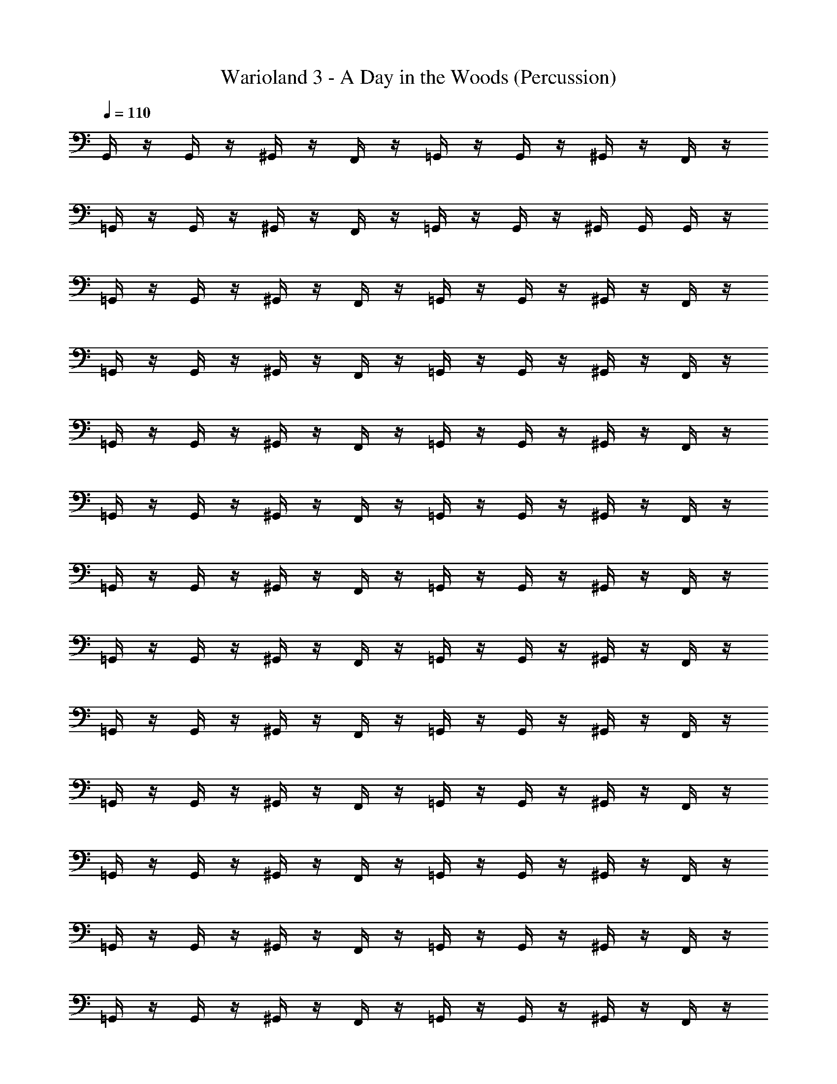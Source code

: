 X: 1
T: Warioland 3 - A Day in the Woods (Percussion)
Z: ABC Generated by Starbound Composer
L: 1/4
Q: 1/4=110
K: C
G,,/4 z/4 G,,/4 z/4 ^G,,/4 z/4 F,,/4 z/4 =G,,/4 z/4 G,,/4 z/4 ^G,,/4 z/4 F,,/4 z/4 
=G,,/4 z/4 G,,/4 z/4 ^G,,/4 z/4 F,,/4 z/4 =G,,/4 z/4 G,,/4 z/4 ^G,,/4 G,,/4 G,,/4 z/4 
=G,,/4 z/4 G,,/4 z/4 ^G,,/4 z/4 F,,/4 z/4 =G,,/4 z/4 G,,/4 z/4 ^G,,/4 z/4 F,,/4 z/4 
=G,,/4 z/4 G,,/4 z/4 ^G,,/4 z/4 F,,/4 z/4 =G,,/4 z/4 G,,/4 z/4 ^G,,/4 z/4 F,,/4 z/4 
=G,,/4 z/4 G,,/4 z/4 ^G,,/4 z/4 F,,/4 z/4 =G,,/4 z/4 G,,/4 z/4 ^G,,/4 z/4 F,,/4 z/4 
=G,,/4 z/4 G,,/4 z/4 ^G,,/4 z/4 F,,/4 z/4 =G,,/4 z/4 G,,/4 z/4 ^G,,/4 z/4 F,,/4 z/4 
=G,,/4 z/4 G,,/4 z/4 ^G,,/4 z/4 F,,/4 z/4 =G,,/4 z/4 G,,/4 z/4 ^G,,/4 z/4 F,,/4 z/4 
=G,,/4 z/4 G,,/4 z/4 ^G,,/4 z/4 F,,/4 z/4 =G,,/4 z/4 G,,/4 z/4 ^G,,/4 z/4 F,,/4 z/4 
=G,,/4 z/4 G,,/4 z/4 ^G,,/4 z/4 F,,/4 z/4 =G,,/4 z/4 G,,/4 z/4 ^G,,/4 z/4 F,,/4 z/4 
=G,,/4 z/4 G,,/4 z/4 ^G,,/4 z/4 F,,/4 z/4 =G,,/4 z/4 G,,/4 z/4 ^G,,/4 z/4 F,,/4 z/4 
=G,,/4 z/4 G,,/4 z/4 ^G,,/4 z/4 F,,/4 z/4 =G,,/4 z/4 G,,/4 z/4 ^G,,/4 z/4 F,,/4 z/4 
=G,,/4 z/4 G,,/4 z/4 ^G,,/4 z/4 F,,/4 z/4 =G,,/4 z/4 G,,/4 z/4 ^G,,/4 z/4 F,,/4 z/4 
=G,,/4 z/4 G,,/4 z/4 ^G,,/4 z/4 F,,/4 z/4 =G,,/4 z/4 G,,/4 z/4 ^G,,/4 z/4 F,,/4 z/4 
=G,,/4 z/4 G,,/4 z/4 ^G,,/4 z/4 F,,/4 z/4 =G,,/4 z/4 G,,/4 z/4 ^G,,/4 z/4 F,,/4 z/4 
=G,,/4 z/4 G,,/4 z/4 ^G,,/4 z/4 F,,/4 z/4 =G,,/4 z/4 G,,/4 z/4 ^G,,/4 z/4 F,,/4 z/4 
=G,,/4 z/4 G,,/4 z/4 ^G,,/4 z/4 F,,/4 z/4 =G,,/4 z/4 G,,/4 z/4 ^G,,/4 z/4 F,,/4 z/4 
=G,,/4 z/4 G,,/4 z/4 ^G,,/4 z/4 F,,/4 z/4 =G,,/4 z/4 G,,/4 z/4 ^G,,/4 z/4 F,,/4 z/4 
=G,,/4 z/4 G,,/4 z/4 ^G,,/4 z/4 F,,/4 z/4 =G,,/4 z/4 G,,/4 z/4 ^G,,/4 z/4 F,,/4 z/4 
=G,,/4 z/4 G,,/4 z/4 ^G,,/4 z/4 F,,/4 z/4 =G,,/4 z/4 G,,/4 z/4 ^G,,/4 z/4 F,,/4 z/4 
=G,,/4 z/4 G,,/4 z/4 ^G,,/4 z/4 F,,/4 z/4 =G,,/4 z/4 G,,/4 z/4 ^G,,/4 z/4 F,,/4 z/4 
=G,,/4 z/4 G,,/4 z/4 ^G,,/4 z/4 F,,/4 z/4 =G,,/4 z/4 G,,/4 z/4 ^G,,/4 z/4 F,,/4 z/4 
=G,,/4 z/4 G,,/4 z/4 ^G,,/4 z/4 F,,/4 z/4 =G,,/4 z/4 G,,/4 z/4 ^G,,/4 z/4 F,,/4 z/4 
=G,,/4 z/4 G,,/4 z/4 ^G,,/4 z/4 F,,/4 z/4 =G,,/4 z/4 G,,/4 z/4 ^G,,/4 z/4 F,,/4 z/4 
=G,,/4 z/4 G,,/4 z/4 ^G,,/4 z/4 F,,/4 z/4 =G,,/4 z/4 G,,/4 z/4 ^G,,/4 z/4 F,,/4 z/4 
=G,,/4 z/4 G,,/4 z/4 ^G,,/4 z/4 F,,/4 z/4 =G,,/4 z/4 G,,/4 z/4 ^G,,/4 z/4 F,,/4 z/4 
=G,,/4 z/4 G,,/4 z/4 ^G,,/4 z/4 F,,/4 z/4 =G,,/4 z/4 G,,/4 z/4 ^G,,/4 G,,/4 G,,/4 z/4 
=G,,/4 z/4 G,,/4 z/4 ^G,,/4 z/4 F,,/4 z/4 =G,,/4 z/4 G,,/4 z/4 ^G,,/4 z/4 F,,/4 z/4 
=G,,/4 z/4 G,,/4 z/4 ^G,,/4 z/4 F,,/4 z/4 =G,,/4 z/4 G,,/4 z/4 ^G,,/4 z/4 F,,/4 z/4 
=G,,/4 z/4 G,,/4 z/4 ^G,,/4 z/4 F,,/4 z/4 =G,,/4 z/4 G,,/4 z/4 ^G,,/4 z/4 F,,/4 z/4 
=G,,/4 z/4 G,,/4 z/4 ^G,,/4 z/4 F,,/4 z/4 =G,,/4 z/4 G,,/4 z/4 ^G,,/4 z/4 F,,/4 z/4 
=G,,/4 z/4 G,,/4 z/4 ^G,,/4 z/4 F,,/4 z/4 =G,,/4 z/4 G,,/4 z/4 ^G,,/4 z/4 F,,/4 z/4 
=G,,/4 z/4 G,,/4 z/4 ^G,,/4 z/4 F,,/4 z/4 =G,,/4 z/4 G,,/4 z/4 ^G,,/4 z/4 F,,/4 z/4 
=G,,/4 z/4 G,,/4 z/4 ^G,,/4 z/4 F,,/4 z/4 =G,,/4 z/4 G,,/4 z/4 ^G,,/4 z/4 F,,/4 z/4 
=G,,/4 z/4 G,,/4 z/4 ^G,,/4 z/4 F,,/4 z/4 =G,,/4 z/4 G,,/4 z/4 ^G,,/4 z/4 F,,/4 z/4 
=G,,/4 z/4 G,,/4 z/4 ^G,,/4 z/4 F,,/4 z/4 =G,,/4 z/4 G,,/4 z/4 ^G,,/4 z/4 F,,/4 z/4 
=G,,/4 z/4 G,,/4 z/4 ^G,,/4 z/4 F,,/4 z/4 =G,,/4 z/4 G,,/4 z/4 ^G,,/4 z/4 F,,/4 z/4 
=G,,/4 z/4 G,,/4 z/4 ^G,,/4 z/4 F,,/4 z/4 =G,,/4 z/4 G,,/4 z/4 ^G,,/4 z/4 F,,/4 z/4 
=G,,/4 z/4 G,,/4 z/4 ^G,,/4 z/4 F,,/4 z/4 =G,,/4 z/4 G,,/4 z/4 ^G,,/4 z/4 F,,/4 z/4 
=G,,/4 z/4 G,,/4 z/4 ^G,,/4 z/4 F,,/4 z/4 =G,,/4 z/4 G,,/4 z/4 ^G,,/4 z/4 F,,/4 z/4 
=G,,/4 z/4 G,,/4 z/4 ^G,,/4 z/4 F,,/4 z/4 =G,,/4 z/4 G,,/4 z/4 ^G,,/4 z/4 F,,/4 z/4 
=G,,/4 z/4 G,,/4 z/4 ^G,,/4 z/4 F,,/4 z/4 =G,,/4 z/4 G,,/4 z/4 ^G,,/4 z/4 F,,/4 z/4 
=G,,/4 z/4 G,,/4 z/4 ^G,,/4 z/4 F,,/4 z/4 =G,,/4 z/4 G,,/4 z/4 ^G,,/4 z/4 F,,/4 z/4 
=G,,/4 z/4 G,,/4 z/4 ^G,,/4 z/4 F,,/4 z/4 =G,,/4 z/4 G,,/4 z/4 ^G,,/4 z/4 F,,/4 z/4 
=G,,/4 z/4 G,,/4 z/4 ^G,,/4 z/4 F,,/4 z/4 =G,,/4 z/4 G,,/4 z/4 ^G,,/4 z/4 F,,/4 z/4 
=G,,/4 z/4 G,,/4 z/4 ^G,,/4 z/4 F,,/4 z/4 =G,,/4 z/4 G,,/4 z/4 ^G,,/4 z/4 F,,/4 z/4 
=G,,/4 z/4 G,,/4 z/4 ^G,,/4 z/4 F,,/4 z/4 =G,,/4 z/4 G,,/4 z/4 ^G,,/4 z/4 F,,/4 z/4 
=G,,/4 z/4 G,,/4 z/4 ^G,,/4 z/4 F,,/4 z/4 =G,,/4 z/4 G,,/4 z/4 ^G,,/4 z/4 F,,/4 z/4 
=G,,/4 z/4 G,,/4 z/4 ^G,,/4 z/4 F,,/4 z/4 =G,,/4 z/4 G,,/4 z/4 ^G,,/4 z/4 F,,/4 
